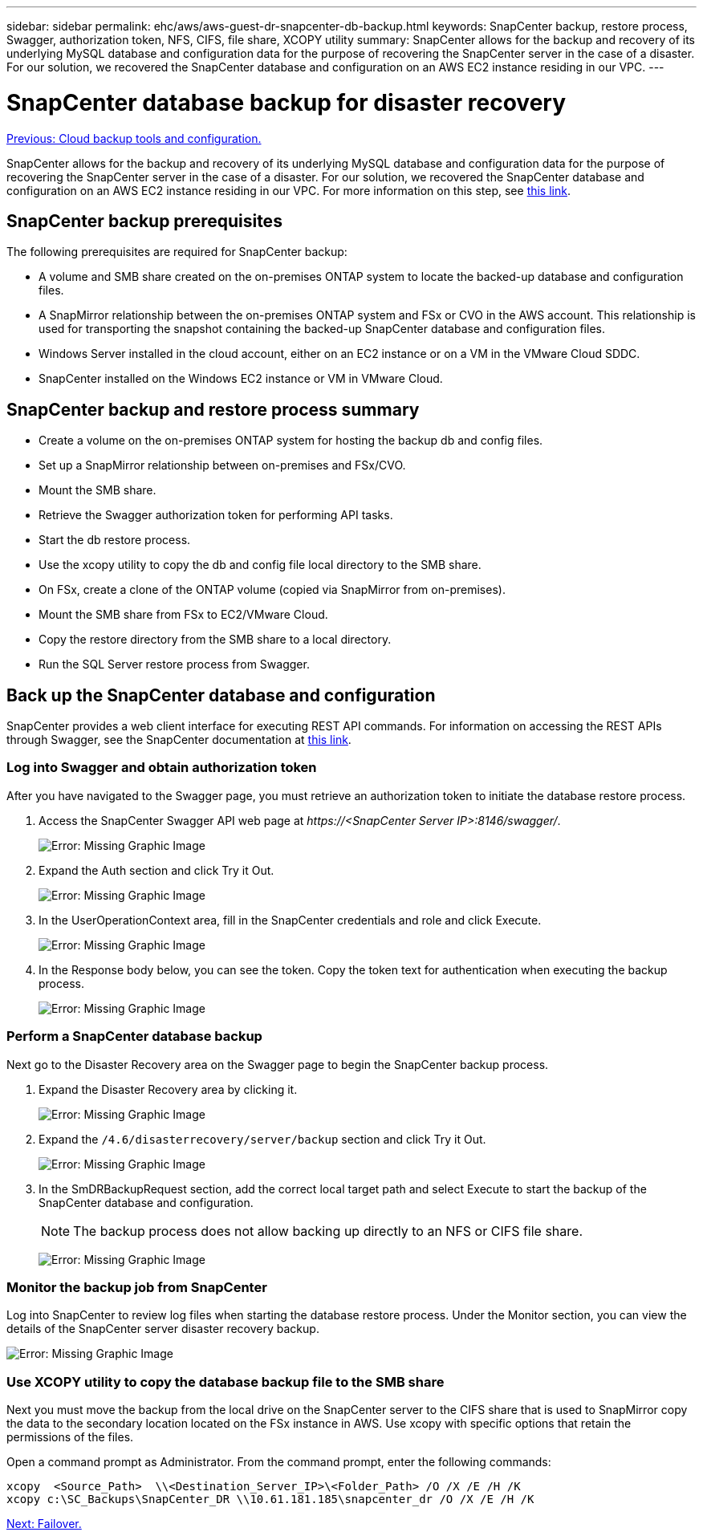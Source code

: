 ---
sidebar: sidebar
permalink: ehc/aws/aws-guest-dr-snapcenter-db-backup.html
keywords: SnapCenter backup, restore process, Swagger, authorization token, NFS, CIFS, file share, XCOPY utility
summary: SnapCenter allows for the backup and recovery of its underlying MySQL database and configuration data for the purpose of recovering the SnapCenter server in the case of a disaster. For our solution, we recovered the SnapCenter database and configuration on an AWS EC2 instance residing in our VPC.
---

= SnapCenter database backup for disaster recovery
:hardbreaks:
:nofooter:
:icons: font
:linkattrs:
:imagesdir: ./../../media/

//
// This file was created with NDAC Version 2.0 (August 17, 2020)
//
// 2022-07-20 15:53:45.488143
//

link:aws-guest-dr-cloud-backup-config.html[Previous: Cloud backup tools and configuration.]

SnapCenter allows for the backup and recovery of its underlying MySQL database and configuration data for the purpose of recovering the SnapCenter server in the case of a disaster. For our solution, we recovered the SnapCenter database and configuration on an AWS EC2 instance residing in our VPC. For more information on this step, see https://docs.netapp.com/us-en/snapcenter/sc-automation/rest_api_workflows_disaster_recovery_of_snapcenter_server.html[this link^].

== SnapCenter backup prerequisites

The following prerequisites are required for SnapCenter backup:

* A volume and SMB share created on the on-premises ONTAP system to locate the backed-up database and configuration files.
* A SnapMirror relationship between the on-premises ONTAP system and FSx or CVO in the AWS account. This relationship is used for transporting the snapshot containing the backed-up SnapCenter database and configuration files.
* Windows Server installed in the cloud account, either on an EC2 instance or on a VM in the VMware Cloud SDDC.
* SnapCenter installed on the Windows EC2 instance or VM in VMware Cloud.

== SnapCenter backup and restore process summary

* Create a volume on the on-premises ONTAP system for hosting the backup db and config files.
* Set up a SnapMirror relationship between on-premises and FSx/CVO.
* Mount the SMB share.
* Retrieve the Swagger authorization token for performing API tasks.
* Start the db restore process.
* Use the xcopy utility to copy the db and config file local directory to the SMB share.
* On FSx, create a clone of the ONTAP volume (copied via SnapMirror from on-premises).
* Mount the SMB share from FSx to EC2/VMware Cloud.
* Copy the restore directory from the SMB share to a local directory.
* Run the SQL Server restore process from Swagger.

== Back up the SnapCenter database and configuration

SnapCenter provides a web client interface for executing REST API commands. For information on accessing the REST APIs through Swagger, see the SnapCenter documentation at https://docs.netapp.com/us-en/snapcenter/sc-automation/overview_rest_apis.html[this link^].

=== Log into Swagger and obtain authorization token

After you have navigated to the Swagger page, you must retrieve an authorization token to initiate the database restore process.

. Access the SnapCenter Swagger API web page at _\https://<SnapCenter Server IP>:8146/swagger/_.
+
image:dr-vmc-aws-image40.png[Error: Missing Graphic Image]

. Expand the Auth section and click Try it Out.
+
image:dr-vmc-aws-image41.png[Error: Missing Graphic Image]

. In the UserOperationContext area, fill in the SnapCenter credentials and role and click Execute.
+
image:dr-vmc-aws-image42.png[Error: Missing Graphic Image]

. In the Response body below, you can see the token. Copy the token text for authentication when executing the backup process.
+
image:dr-vmc-aws-image43.png[Error: Missing Graphic Image]

=== Perform a SnapCenter database backup

Next go to the Disaster Recovery area on the Swagger page to begin the SnapCenter backup process.

. Expand the Disaster Recovery area by clicking it.
+
image:dr-vmc-aws-image44.png[Error: Missing Graphic Image]

. Expand the `/4.6/disasterrecovery/server/backup` section and click Try it Out.
+
image:dr-vmc-aws-image45.png[Error: Missing Graphic Image]

. In the SmDRBackupRequest section, add the correct local target path and select Execute to start the backup of the SnapCenter database and configuration.
+
[NOTE]
The backup process does not allow backing up directly to an NFS or CIFS file share.
+
image:dr-vmc-aws-image46.png[Error: Missing Graphic Image]

=== Monitor the backup job from SnapCenter

Log into SnapCenter to review log files when starting the database restore process. Under the Monitor section, you can view the details of the SnapCenter server disaster recovery backup.

image:dr-vmc-aws-image47.png[Error: Missing Graphic Image]

=== Use XCOPY utility to copy the database backup file to the SMB share

Next you must move the backup from the local drive on the SnapCenter server to the CIFS share that is used to SnapMirror copy the data to the secondary location located on the FSx instance in AWS. Use xcopy with specific options that retain the permissions of the files.

Open a command prompt as Administrator. From the command prompt, enter the following commands:

....
xcopy  <Source_Path>  \\<Destination_Server_IP>\<Folder_Path> /O /X /E /H /K
xcopy c:\SC_Backups\SnapCenter_DR \\10.61.181.185\snapcenter_dr /O /X /E /H /K
....

link:aws-guest-dr-failover.html[Next: Failover.]
